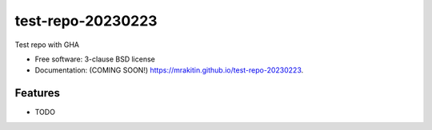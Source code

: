 ==================
test-repo-20230223
==================

.. image:: https://img.shields.io/travis/mrakitin/test-repo-20230223.svg
        :target: https://travis-ci.org/mrakitin/test-repo-20230223

.. image:: https://img.shields.io/pypi/v/test-repo-20230223.svg
        :target: https://pypi.python.org/pypi/test-repo-20230223


Test repo with GHA

* Free software: 3-clause BSD license
* Documentation: (COMING SOON!) https://mrakitin.github.io/test-repo-20230223.

Features
--------

* TODO
